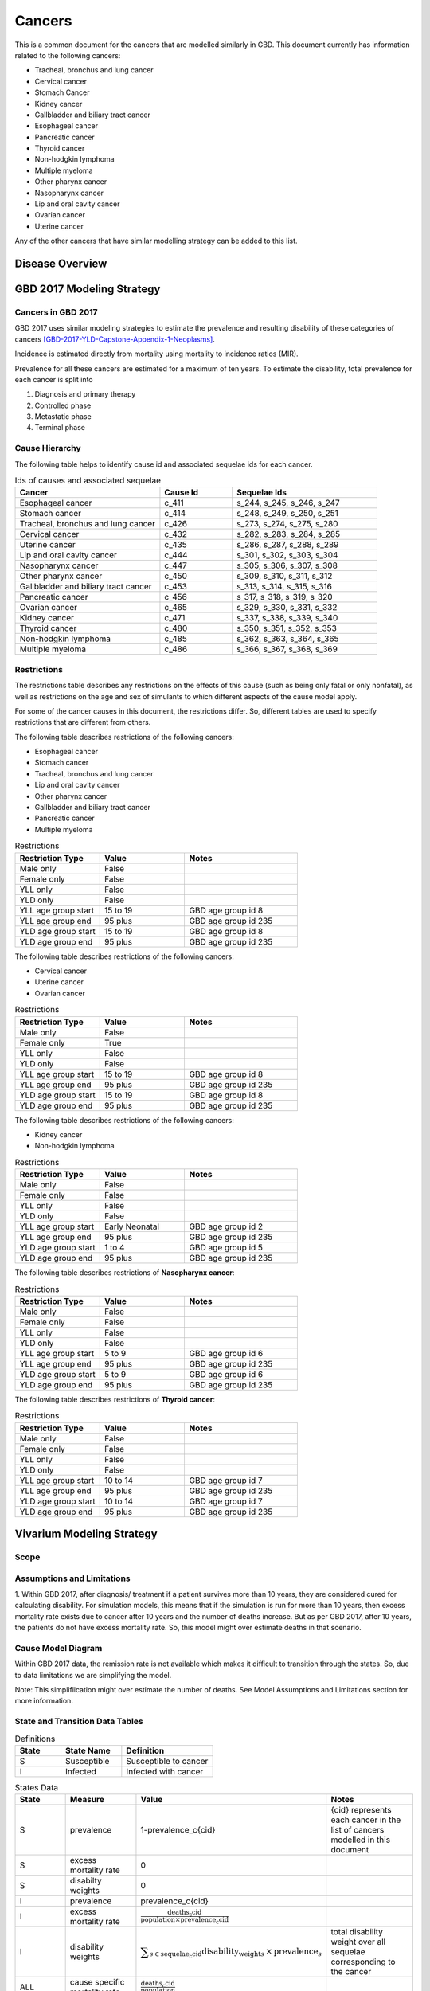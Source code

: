 .. _2017_cancer_model_cancers:

=======
Cancers
=======

This is a common document for the cancers that are modelled similarly in GBD. This document currently has information related to the following cancers:

- Tracheal, bronchus and lung cancer 
- Cervical cancer 
- Stomach Cancer
- Kidney cancer 
- Gallbladder and biliary tract cancer 
- Esophageal cancer 
- Pancreatic cancer 
- Thyroid cancer 
- Non-hodgkin lymphoma 
- Multiple myeloma 
- Other pharynx cancer 
- Nasopharynx cancer 
- Lip and oral cavity cancer 
- Ovarian cancer
- Uterine cancer

Any of the other cancers that have similar modelling strategy can be added to this list.


Disease Overview
----------------

.. todo::

   Add individual definitions of each cancer. In particular, find data about global prevalence and disease fatal and non fatal description.


GBD 2017 Modeling Strategy
--------------------------

Cancers in GBD 2017
+++++++++++++++++++

GBD 2017 uses similar modeling strategies to estimate the prevalence and
resulting disability of these categories of cancers [GBD-2017-YLD-Capstone-Appendix-1-Neoplasms]_.

Incidence is estimated directly from mortality using mortality to incidence ratios (MIR).

Prevalence for all these cancers are estimated for a maximum of ten years. To estimate the disability, total prevalence 
for each cancer is split into

1. Diagnosis and primary therapy
2. Controlled phase
3. Metastatic phase
4. Terminal phase

.. todo::

   Add more details about cancer modeling in GBD 2017.


Cause Hierarchy
++++++++++++++++

.. image:: cancers_hierarchy.svg


The following table helps to identify cause id and associated sequelae ids for each cancer.

.. list-table:: Ids of causes and associated  sequelae
   :widths: 10, 5, 10 
   :header-rows: 1
   
   * - Cancer
     - Cause Id
     - Sequelae Ids
   * - Esophageal cancer 
     - c_411
     - s_244, s_245, s_246, s_247
   * - Stomach cancer
     - c_414
     - s_248, s_249, s_250, s_251
   * - Tracheal, bronchus and lung cancer 
     - c_426
     - s_273, s_274, s_275, s_280
   * - Cervical cancer 
     - c_432
     - s_282, s_283, s_284, s_285
   * - Uterine cancer 
     - c_435
     - s_286, s_287, s_288, s_289
   * - Lip and oral cavity cancer 
     - c_444
     - s_301, s_302, s_303, s_304
   * - Nasopharynx cancer 
     - c_447
     - s_305, s_306, s_307, s_308
   * - Other pharynx cancer 
     - c_450
     - s_309, s_310, s_311, s_312
   * - Gallbladder and biliary tract cancer 
     - c_453
     - s_313, s_314, s_315, s_316
   * - Pancreatic cancer 
     - c_456
     - s_317, s_318, s_319, s_320
   * - Ovarian cancer 
     - c_465
     - s_329, s_330, s_331, s_332
   * - Kidney cancer 
     - c_471
     - s_337, s_338, s_339, s_340
   * - Thyroid cancer 
     - c_480
     - s_350, s_351, s_352, s_353
   * - Non-hodgkin lymphoma 
     - c_485
     - s_362, s_363, s_364, s_365
   * - Multiple myeloma 
     - c_486
     - s_366, s_367, s_368, s_369


Restrictions
++++++++++++

The restrictions table describes any restrictions on the effects of this cause
(such as being only fatal or only nonfatal), as well as restrictions on the age
and sex of simulants to which different aspects of the cause model apply.

For some of the cancer causes in this document, the restrictions differ. 
So, different tables are used to specify restrictions that are different from others.

The following table describes restrictions of the following cancers:

- Esophageal cancer
- Stomach cancer
- Tracheal, bronchus and lung cancer 
- Lip and oral cavity cancer 
- Other pharynx cancer
- Gallbladder and biliary tract cancer 
- Pancreatic cancer 
- Multiple myeloma

.. list-table:: Restrictions
   :widths: 15 15 20
   :header-rows: 1

   * - Restriction Type
     - Value
     - Notes
   * - Male only
     - False
     -
   * - Female only
     - False
     -
   * - YLL only
     - False
     -
   * - YLD only
     - False
     -
   * - YLL age group start
     - 15 to 19
     - GBD age group id 8
   * - YLL age group end
     - 95 plus
     - GBD age group id 235
   * - YLD age group start
     - 15 to 19
     - GBD age group id 8
   * - YLD age group end
     - 95 plus
     - GBD age group id 235

The following table describes restrictions of the following cancers:

- Cervical cancer
- Uterine cancer
- Ovarian cancer 

.. list-table:: Restrictions
   :widths: 15 15 20
   :header-rows: 1

   * - Restriction Type
     - Value
     - Notes
   * - Male only
     - False
     -
   * - Female only
     - True
     -
   * - YLL only
     - False
     -
   * - YLD only
     - False
     -
   * - YLL age group start
     - 15 to 19
     - GBD age group id 8
   * - YLL age group end
     - 95 plus
     - GBD age group id 235
   * - YLD age group start
     - 15 to 19
     - GBD age group id 8
   * - YLD age group end
     - 95 plus
     - GBD age group id 235

The following table describes restrictions of the following cancers:

- Kidney cancer
- Non-hodgkin lymphoma

.. list-table:: Restrictions
   :widths: 15 15 20
   :header-rows: 1

   * - Restriction Type
     - Value
     - Notes
   * - Male only
     - False
     -
   * - Female only
     - False
     -
   * - YLL only
     - False
     -
   * - YLD only
     - False
     -
   * - YLL age group start
     - Early Neonatal
     - GBD age group id 2
   * - YLL age group end
     - 95 plus
     - GBD age group id 235
   * - YLD age group start
     - 1 to 4
     - GBD age group id 5
   * - YLD age group end
     - 95 plus
     - GBD age group id 235

The following table describes restrictions of **Nasopharynx cancer**:

.. list-table:: Restrictions
   :widths: 15 15 20
   :header-rows: 1

   * - Restriction Type
     - Value
     - Notes
   * - Male only
     - False
     -
   * - Female only
     - False
     -
   * - YLL only
     - False
     -
   * - YLD only
     - False
     -
   * - YLL age group start
     - 5 to 9
     - GBD age group id 6
   * - YLL age group end
     - 95 plus
     - GBD age group id 235
   * - YLD age group start
     - 5 to 9
     - GBD age group id 6
   * - YLD age group end
     - 95 plus
     - GBD age group id 235

The following table describes restrictions of **Thyroid cancer**:

.. list-table:: Restrictions
   :widths: 15 15 20
   :header-rows: 1

   * - Restriction Type
     - Value
     - Notes
   * - Male only
     - False
     -
   * - Female only
     - False
     -
   * - YLL only
     - False
     -
   * - YLD only
     - False
     -
   * - YLL age group start
     - 10 to 14
     - GBD age group id 7
   * - YLL age group end
     - 95 plus
     - GBD age group id 235
   * - YLD age group start
     - 10 to 14
     - GBD age group id 7
   * - YLD age group end
     - 95 plus
     - GBD age group id 235


Vivarium Modeling Strategy
--------------------------

Scope
+++++

.. todo::

   Add scope.

Assumptions and Limitations
+++++++++++++++++++++++++++

1. Within GBD 2017, after diagnosis/ treatment if a patient survives more than 10 years, they are considered cured for calculating disability. 
For simulation models, this means that if the simulation is run for more than 10 years, then excess mortality rate exists due to cancer after 
10 years and the number of deaths increase. But as per GBD 2017, after 10 years, the patients do not have excess mortality rate. So, this model 
might over estimate deaths in that scenario.

.. todo::

   Add more assumptions and limitations.


Cause Model Diagram
+++++++++++++++++++

Within GBD 2017 data, the remission rate is not available which makes it difficult to transition through the states. 
So, due to data limitations we are simplifying the model.
 
Note: This simpliflication might over estimate the number of deaths. See Model Assumptions and Limitations section for more information.

.. image:: cancer_cause_model.svg


State and Transition Data Tables
++++++++++++++++++++++++++++++++

.. list-table:: Definitions
   :widths: 15 20 30
   :header-rows: 1

   * - State
     - State Name
     - Definition
   * - S
     - Susceptible
     - Susceptible to cancer
   * - I
     - Infected
     - Infected with cancer


.. list-table:: States Data
   :widths: 20 25 30 30
   :header-rows: 1
   
   * - State
     - Measure
     - Value
     - Notes
   * - S
     - prevalence
     - 1-prevalence_c{cid}
     - {cid} represents each cancer in the list of cancers modelled in this document 
   * - S
     - excess mortality rate
     - 0
     - 
   * - S
     - disabilty weights
     - 0
     -
   * - I
     - prevalence
     - prevalence_c{cid}
     - 
   * - I
     - excess mortality rate
     - :math:`\frac{\text{deaths_c{cid}}}{\text{population} \times \text{prevalence_c{cid}}}`
     - 
   * - I
     - disability weights
     - :math:`\displaystyle{\sum_{s\in \text{sequelae_c{cid}}}} \scriptstyle{\text{disability_weight}_s \,\times\, \text{prevalence}_s}`
     - total disability weight over all sequelae corresponding to the cancer
   * - ALL
     - cause specific mortality rate
     - :math:`\frac{\text{deaths_c{cid}}}{\text{population}}`
     - 


.. list-table:: Transition Data
   :widths: 10 10 10 30 30
   :header-rows: 1
   
   * - Transition
     - Source 
     - Sink 
     - Value
     - Notes
   * - i
     - S
     - I
     - :math:`\frac{\text{incidence_rate_c{cid}}}{\text{1 - prevalence_c{cid}}}`
     - Incidence rate in total population is divided by 1-prevalence_c{cid} to get incidence rate among the susceptible population.


.. list-table:: Data Sources
   :widths: 20 25 25 25
   :header-rows: 1
   
   * - Measure
     - Sources
     - Description
     - Notes
   * - prevalence_c{cid}
     - como
     - Prevalence of cause {cancer}
     - {cancer} represents each cancer in the list of cancers modelled in this document
   * - deaths_c{cid}
     - codcorrect
     - Deaths from {cancer}
     - 
   * - population
     - demography
     - Mid-year population for given country
     - 
   * - incidence_rate_c{cid}
     - como
     - Incidence rate for {cancer}
     - 
   * - disability_weight_s{`sid`}
     - YLD appendix
     - Disability weights associated with each sequelae
     - 
   * - prevalence_s{`sid`}
     - como
     - Prevalence of each sequelae
     - 


Validation Criteria
+++++++++++++++++++

.. todo::

   Describe tests for model validation.


References
----------

.. [GBD-2017-YLD-Capstone-Appendix-1-Neoplasms]
   Supplement to: `GBD 2017 Disease and Injury Incidence and Prevalence
   Collaborators. Global, regional, and national incidence, prevalence, and
   years lived with disability for 354 diseases and injuries for 195 countries
   and territories, 1990–2017: a systematic analysis for the Global Burden of
   Disease Study 2017. Lancet 2018; 392: 1789–858`
   (pp. 310-317)
